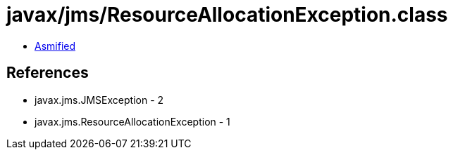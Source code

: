 = javax/jms/ResourceAllocationException.class

 - link:ResourceAllocationException-asmified.java[Asmified]

== References

 - javax.jms.JMSException - 2
 - javax.jms.ResourceAllocationException - 1
